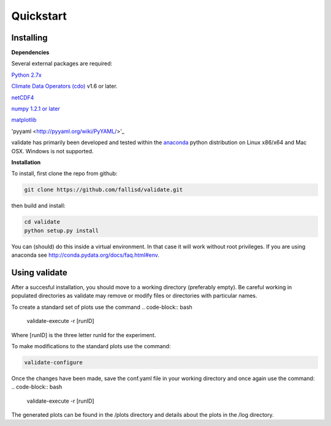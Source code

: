 **********
Quickstart
**********

Installing
===========

**Dependencies**

Several external packages are required:

`Python 2.7x <http://www.python.org/download/>`_

`Climate Data Operators (cdo) <https://code.zmaw.de/projects/cdo>`_ v1.6 or later.

`netCDF4 <http://unidata.github.io/netcdf4-python/>`_

`numpy 1.2.1 or later 
<http://sourceforge.net/project/showfiles.php?group_id=1369&package_id=175103>`__

`matplotlib <http://sf.net/projects/matplotlib/>`_ 

'pyyaml <http://pyyaml.org/wiki/PyYAML/>'_

validate has primarily been developed and tested within the 
`anaconda <http://docs.continuum.io/anaconda/index.html>`_ python distribution on 
Linux x86/x64 and Mac OSX. Windows is not supported.

**Installation**

To install, first clone the repo from github:

.. code-block:: bash

    git clone https://github.com/fallisd/validate.git
    
then build and install:

.. code-block:: bash

    cd validate
    python setup.py install
    
You can (should) do this inside a virtual environment. In that case it will work 
without root privileges. If you are using anaconda see  
http://conda.pydata.org/docs/faq.html#env.

Using validate
==============

After a succesful installation, you should move to a working directory (preferably empty).
Be careful working in populated directories as validate may remove or modify files or 
directories with particular names.

To create a standard set of plots use the command 
.. code-block:: bash
    
    validate-execute -r [runID]

Where [runID] is the three letter runId for the experiment.

To make modifications to the standard plots use the command:

.. code-block:: bash

    validate-configure
    
Once the changes have been made, save the conf.yaml file in your working directory
and once again use the command:
.. code-block:: bash
    
    validate-execute -r [runID]

The generated plots can be found in the /plots directory and details about
the plots in the /log directory.
 


